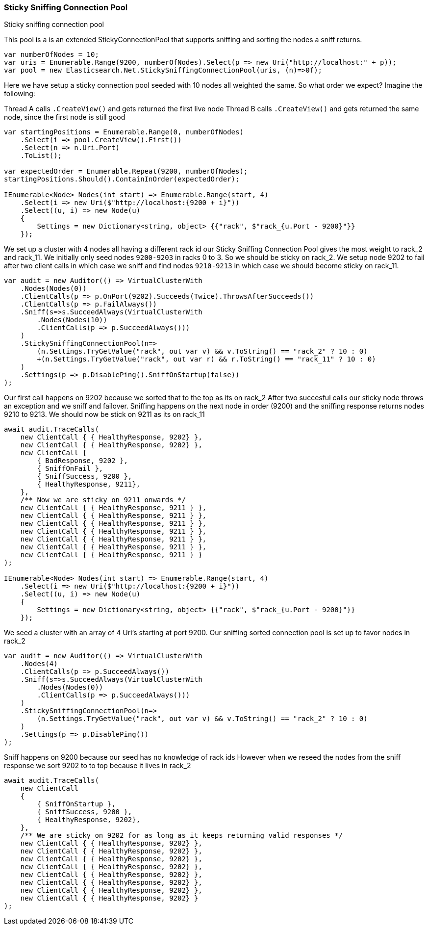 :ref_current: https://www.elastic.co/guide/en/elasticsearch/reference/7.6

:github: https://github.com/elastic/elasticsearch-net

:nuget: https://www.nuget.org/packages

////
IMPORTANT NOTE
==============
This file has been generated from https://github.com/elastic/elasticsearch-net/tree/7.x/src/Tests/Tests/ClientConcepts/ConnectionPooling/Sticky/StickySniffingConnectionPool.doc.cs. 
If you wish to submit a PR for any spelling mistakes, typos or grammatical errors for this file,
please modify the original csharp file found at the link and submit the PR with that change. Thanks!
////

[[sticky-sniffing-connection-pool]]
=== Sticky Sniffing Connection Pool

Sticky sniffing connection pool

This pool is a is an extended StickyConnectionPool that supports sniffing and sorting
the nodes a sniff returns.

[source,csharp]
----
var numberOfNodes = 10;
var uris = Enumerable.Range(9200, numberOfNodes).Select(p => new Uri("http://localhost:" + p));
var pool = new Elasticsearch.Net.StickySniffingConnectionPool(uris, (n)=>0f);
----

Here we have setup a sticky connection pool seeded with 10 nodes all weighted the same.
So what order we expect? Imagine the following:

Thread A calls `.CreateView()` and gets returned the first live node
Thread B calls `.CreateView()` and gets returned the same node, since the first
node is still good

[source,csharp]
----
var startingPositions = Enumerable.Range(0, numberOfNodes)
    .Select(i => pool.CreateView().First())
    .Select(n => n.Uri.Port)
    .ToList();

var expectedOrder = Enumerable.Repeat(9200, numberOfNodes);
startingPositions.Should().ContainInOrder(expectedOrder);

IEnumerable<Node> Nodes(int start) => Enumerable.Range(start, 4)
    .Select(i => new Uri($"http://localhost:{9200 + i}"))
    .Select((u, i) => new Node(u)
    {
        Settings = new Dictionary<string, object> {{"rack", $"rack_{u.Port - 9200}"}}
    });
----

We set up a cluster with 4 nodes all having a different rack id
				our Sticky Sniffing Connection Pool gives the most weight to rack_2 and rack_11.
				We initially only seed nodes `9200-9203` in racks 0 to 3. So we should be sticky on rack_2.
				We setup node 9202 to fail after two client calls in which case we sniff and find nodes
				`9210-9213` in which case we should become sticky on rack_11.

[source,csharp]
----
var audit = new Auditor(() => VirtualClusterWith
    .Nodes(Nodes(0))
    .ClientCalls(p => p.OnPort(9202).Succeeds(Twice).ThrowsAfterSucceeds())
    .ClientCalls(p => p.FailAlways())
    .Sniff(s=>s.SucceedAlways(VirtualClusterWith
        .Nodes(Nodes(10))
        .ClientCalls(p => p.SucceedAlways()))
    )
    .StickySniffingConnectionPool(n=>
        (n.Settings.TryGetValue("rack", out var v) && v.ToString() == "rack_2" ? 10 : 0)
        +(n.Settings.TryGetValue("rack", out var r) && r.ToString() == "rack_11" ? 10 : 0)
    )
    .Settings(p => p.DisablePing().SniffOnStartup(false))
);
----

Our first call happens on 9202 because we sorted that to the top as its on rack_2
After two succesful calls our sticky node throws an exception and we sniff and failover.
Sniffing happens on the next node in order (9200) and the sniffing response returns nodes
9210 to 9213. We should now be stick on 9211 as its on rack_11

[source,csharp]
----
await audit.TraceCalls(
    new ClientCall { { HealthyResponse, 9202} },
    new ClientCall { { HealthyResponse, 9202} },
    new ClientCall {
        { BadResponse, 9202 },
        { SniffOnFail },
        { SniffSuccess, 9200 },
        { HealthyResponse, 9211},
    },
    /** Now we are sticky on 9211 onwards */
    new ClientCall { { HealthyResponse, 9211 } },
    new ClientCall { { HealthyResponse, 9211 } },
    new ClientCall { { HealthyResponse, 9211 } },
    new ClientCall { { HealthyResponse, 9211 } },
    new ClientCall { { HealthyResponse, 9211 } },
    new ClientCall { { HealthyResponse, 9211 } },
    new ClientCall { { HealthyResponse, 9211 } }
);

IEnumerable<Node> Nodes(int start) => Enumerable.Range(start, 4)
    .Select(i => new Uri($"http://localhost:{9200 + i}"))
    .Select((u, i) => new Node(u)
    {
        Settings = new Dictionary<string, object> {{"rack", $"rack_{u.Port - 9200}"}}
    });
----

We seed a cluster with an array of 4 Uri's starting at port 9200.
Our sniffing sorted connection pool is set up to favor nodes in rack_2

[source,csharp]
----
var audit = new Auditor(() => VirtualClusterWith
    .Nodes(4)
    .ClientCalls(p => p.SucceedAlways())
    .Sniff(s=>s.SucceedAlways(VirtualClusterWith
        .Nodes(Nodes(0))
        .ClientCalls(p => p.SucceedAlways()))
    )
    .StickySniffingConnectionPool(n=>
        (n.Settings.TryGetValue("rack", out var v) && v.ToString() == "rack_2" ? 10 : 0)
    )
    .Settings(p => p.DisablePing())
);
----

Sniff happens on 9200 because our seed has no knowledge of rack ids
However when we reseed the nodes from the sniff response we sort 9202 to to top
because it lives in rack_2

[source,csharp]
----
await audit.TraceCalls(
    new ClientCall
    {
        { SniffOnStartup },
        { SniffSuccess, 9200 },
        { HealthyResponse, 9202},
    },
    /** We are sticky on 9202 for as long as it keeps returning valid responses */
    new ClientCall { { HealthyResponse, 9202} },
    new ClientCall { { HealthyResponse, 9202} },
    new ClientCall { { HealthyResponse, 9202} },
    new ClientCall { { HealthyResponse, 9202} },
    new ClientCall { { HealthyResponse, 9202} },
    new ClientCall { { HealthyResponse, 9202} },
    new ClientCall { { HealthyResponse, 9202} },
    new ClientCall { { HealthyResponse, 9202} }
);
----

